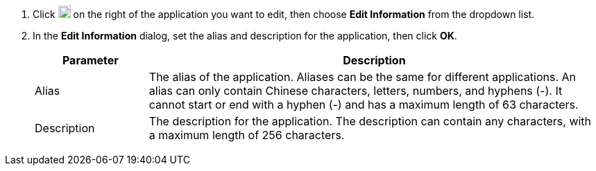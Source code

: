 // :ks_include_id: 4d2fb1de6b844f18938f0c8b6f08e279
. Click image:/images/ks-qkcp/zh/icons/more.svg[more,18,18] on the right of the application you want to edit, then choose **Edit Information** from the dropdown list.

. In the **Edit Information** dialog, set the alias and description for the application, then click **OK**.
+
--
[%header,cols="1a,4a"]
|===
| Parameter | Description

| Alias
| The alias of the application. Aliases can be the same for different applications. An alias can only contain Chinese characters, letters, numbers, and hyphens (-). It cannot start or end with a hyphen (-) and has a maximum length of 63 characters.

| Description
| The description for the application. The description can contain any characters, with a maximum length of 256 characters.
|===
--